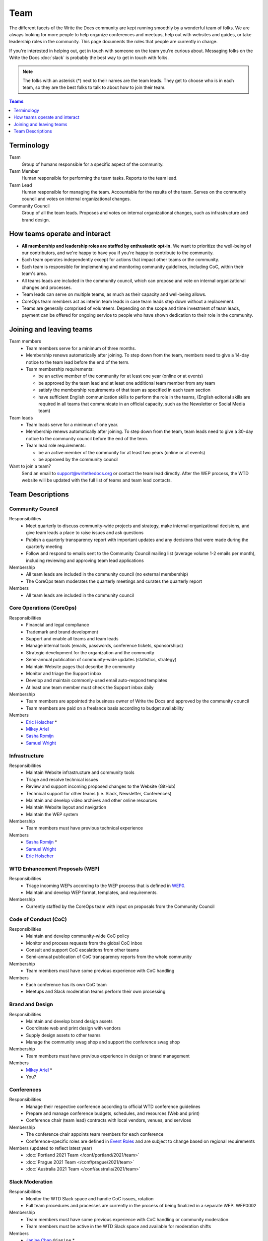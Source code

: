 Team
====

The different facets of the Write the Docs community are kept running smoothly
by a wonderful team of folks. We are always looking for more people to help
organize conferences and meetups, help out with websites and guides, or take
leadership roles in the community. This page documents the roles that people are
currently in charge.

If you're interested in helping out, get in touch with someone on the team
you're curious about. Messaging folks on the Write the Docs :doc:`slack`
is probably the best way to get in touch with
folks.

.. note:: The folks with an asterisk (*) next to their names are the team leads.
          They get to choose who is in each team, so they are the best folks to
          talk to about how to join their team.

.. contents:: Teams
   :local:
   :backlinks: none
   :depth: 1

Terminology
-----------

Team
  Group of humans responsible for a specific aspect of the community.

Team Member
  Human responsible for performing the team tasks. Reports to the team lead.

Team Lead
  Human responsible for managing the team. Accountable for the results of the team. Serves on the community council and votes on internal organizational changes.

Community Council
  Group of all the team leads. Proposes and votes on internal organizational changes, such as infrastructure and brand design.


How teams operate and interact
------------------------------

- **All membership and leadership roles are staffed by enthusiastic opt-in.** We want to prioritize the well-being of our contributors, and we're happy to have you if you're happy to contribute to the community. 
- Each team operates independently except for actions that impact other teams or the community.
- Each team is responsible for implementing and monitoring community guidelines, including CoC, within their team's area. 
- All teams leads are included in the community council, which can propose and vote on internal organizational changes and processes. 
- Team leads can serve on multiple teams, as much as their capacity and well-being allows.
- CoreOps team members act as interim team leads in case team leads step down without a replacement.
- Teams are generally comprised of volunteers. Depending on the scope and time investment of team leads, payment can be offered for ongoing service to people who have shown dedication to their role in the community.

Joining and leaving teams
-------------------------

Team members
  - Team members serve for a minimum of three months.
  - Membership renews automatically after joining. To step down from the team, members need to give a 14-day notice to the team lead before the end of the term.
  - Team membership requirements:

    - be an active member of the community for at least one year (online or at events)
    - be approved by the team lead and at least one additional team member from any team
    - satisfy the membership requirements of that team as specified in each team section
    - have sufficient English communication skills to perform the role in the teams, (English editorial skills are required in all teams that communicate in an official capacity, such as the Newsletter or Social Media team)

Team leads
  - Team leads serve for a minimum of one year.
  - Membership renews automatically after joining. To step down from the team, team leads need to give a 30-day notice to the community council before the end of the term.
  - Team lead role requirements:

    - be an active member of the community for at least two years (online or at events)
    - be approved by the community council

Want to join a team?
  Send an email to support@writethedocs.org or contact the team lead directly. After the WEP process, the WTD website will be updated with the full list of teams and team lead contacts. 
  
Team Descriptions
-----------------

Community Council
.................

Responsibilities
  - Meet quarterly to discuss community-wide projects and strategy, make internal organizational decisions, and give team leads a place to raise issues and ask questions
  - Publish a quarterly transparency report with important updates and any decisions that were made during the quarterly meeting
  - Follow and respond to emails sent to the Community Council mailing list (average volume 1-2 emails per month), including reviewing and approving team lead applications

Membership
  - All team leads are included in the community council (no external membership)
  - The CoreOps team moderates the quarterly meetings and curates the quarterly report
    
Members
  - All team leads are included in the community council

.. _core-team:

Core Operations (CoreOps)
.........................

Responsibilities
  - Financial and legal compliance
  - Trademark and brand development
  - Support and enable all teams and team leads
  - Manage internal tools (emails, passwords, conference tickets, sponsorships)
  - Strategic development for the organization and the community
  - Semi-annual publication of community-wide updates (statistics, strategy)
  - Maintain Website pages that describe the community
  - Monitor and triage the Support inbox
  - Develop and maintain commonly-used email auto-respond templates
  - At least one team member must check the Support inbox daily

Membership
  - Team members are appointed the business owner of Write the Docs and approved by the community council
  - Team members are paid on a freelance basis according to budget availability

Members
  * `Eric Holscher <https://twitter.com/ericholscher>`_ *
  * `Mikey Ariel <https://twitter.com/thatdocslady>`_
  * `Sasha Romijn <https://twitter.com/mxsash>`_ 
  * `Samuel Wright <https://twitter.com/plaindocs>`_

Infrastructure
..............

Responsibilities
  - Maintain Website infrastructure and community tools
  - Triage and resolve technical issues 
  - Review and support incoming proposed changes to the Website (GitHub)
  - Technical support for other teams (i.e. Slack, Newsletter, Conferences)
  - Maintain and develop video archives and other online resources
  - Maintain Website layout and navigation
  - Maintain the WEP system

Membership
  - Team members must have previous technical experience

Members
  * `Sasha Romijn <https://twitter.com/mxsash>`_ *
  * `Samuel Wright <https://twitter.com/plaindocs>`_
  * `Eric Holscher <https://twitter.com/ericholscher>`_

WTD Enhancement Proposals (WEP)
...............................

Responsibilities
  - Triage incoming WEPs according to the WEP process that is defined in `WEP0 <https://github.com/writethedocs/weps/blob/master/accepted/WEP0000.rst>`__.
  - Maintain and develop WEP format, templates, and requirements.

Membership
  - Currently staffed by the CoreOps team with input on proposals from the Community Council

Code of Conduct (CoC)
.....................

Responsibilities
  - Maintain and develop community-wide CoC policy
  - Monitor and process requests from the global CoC inbox
  - Consult and support CoC escalations from other teams
  - Semi-annual publication of CoC transparency reports from the whole community

Membership
  - Team members must have some previous experience with CoC handling

Members
  - Each conference has its own CoC team
  - Meetups and Slack moderation teams perform their own processing

Brand and Design
................

Responsibilities
  - Maintain and develop brand design assets
  - Coordinate web and print design with vendors
  - Supply design assets to other teams
  - Manage the community swag shop and support the conference swag shop

Membership
  - Team members must have previous experience in design or brand management 

Members
  * `Mikey Ariel <https://twitter.com/thatdocslady>`_ *
  * You?

Conferences
...........

Responsibilities
  - Manage their respective conference according to official WTD conference guidelines
  - Prepare and manage conference budgets, schedules, and resources (Web and print)
  - Conference chair (team lead) contracts with local vendors, venues, and services

Membership
  - The conference chair appoints team members for each conference
  - Conference-specific roles are defined in `Event Roles <https://www.writethedocs.org/organizer-guide/confs/event-roles/>`__ and are subject to change based on regional requirements

Members (updated to reflect latest year)
  * :doc:`Portland 2021 Team </conf/portland/2021/team>`
  * :doc:`Prague 2021 Team </conf/prague/2021/team>`
  * :doc:`Australia 2021 Team </conf/australia/2021/team>`

.. _moderation-team:

Slack Moderation
................

Responsibilities
  - Monitor the WTD Slack space and handle CoC issues, rotation 
  - Full team procedures and processes are currently in the process of being finalized in a separate WEP: WEP0002
    
Membership
  - Team members must have some previous experience with CoC handling or community moderation
  - Team members must be active in the WTD Slack space and available for moderation shifts

Members
  * `Janine Chan <https://www.linkedin.com/in/janinechan/>`_ ``@janine`` *
  * `Daniel Beck <https://twitter.com/ddbeck>`_ ``@ddbeck``
  * `Samuel Wright <https://twitter.com/plaindocs>`_ ``@plaindocs``
  * `Ravind Kumar <https://www.linkedin.com/in/ravind-kumar-b4813650/>`_ ``@ravindk-minio``
  * `Eric Holscher <https://twitter.com/ericholscher>`_ ``@ericholscher``


Meetups
.......

Responsibilities
  - Support local and regional meetups 
  - Create and manage meetup.com accounts
  - Assist with CoC escalations from meetup organizers
  - Maintain a mailing list for meetup organizers
  - Update website with new meetups
  - Socialize information around meetups (new meetup topics, speaker ideas)
  - Maintain documentation on starting meetups

Membership
  - Previous meetup organization experience preferred but not mandatory

Members
  * `Rose Williams <https://twitter.com/ZelWms>`_ *
  * `Alyssa Whipple Rock <https://alyssarock.pro/>`_
  * `Mike Jang <https://twitter.com/TheMikeJang>`_
  * `Swapnil Ogale <https://twitter.com/swapnilogale>`_ (APAC)


Newsletter
..........

Responsibilities
  - Curate Slack conversations and distill them into brief newsletter stories
  - Write a monthly update on general goings-on in the community
  - Round up any WTD events or meetups for the upcoming month
  - Assemble and publish the monthly newsletter to the mailing list and the website

Membership
  - Team members must have English editorial skills

Members
  * `Beth Aitman <https://twitter.com/baitman>`_ *
  * `Hillary Fraley <https://github.com/hillaryfraley>`_
  * `Jennifer Rondeau <https://twitter.com/bradamante>`_
  * `Claire Lundeby <https://twitter.com/clairelundeby>`_
  * Royce Cook


Social Media
............

Responsibilities
  - Serve as the point of contact for the WTD accounts on `Twitter <https://twitter.com/writethedocs>`_, Facebook, and LinkedIn
  - Manage and develop social media strategy for the community
  - Source updates and publications from other teams and manage scheduled posts
    
Membership
  - Team members must have English editorial skills and some experience with social media

Members
  - You?

Jobs
....

Responsibilities
  - Serve as the point of contact for the `WTD Job Board <https://jobs.writethedocs.org/>`__
  - Develop and implement marketing strategies to promote the job board and other job channels for the community

Membership
  - Experience with community moderation or marketing content is strongly preferred

Members
  - You?

Documentation Guide
...................

Responsibilities
  - Serve as point of contact for issues or questions about contributing to the `Documentation Guide <https://www.writethedocs.org/guide/>`_
  - Update overview and TOC for ease of use
  - Curate and write new sections and topics
  - Identify new contributors and help them get started 

Membership
  - Team members must have English editorial skills

Members
  * `Eric Holscher <https://twitter.com/ericholscher>`_ *
  * `Jennifer Rondeau <https://twitter.com/bradamante>`_


Write the Docs Alumni
.....................

These are folks who have helped a lot in the past,
but have moved on to other projects.
We wouldn't be where we are without them,
and want to make sure they aren't forgotten.

* `Eric Redmond <https://twitter.com/coderoshi>`_
* `Troy Howard <https://twitter.com/thoward37>`_
* `Anthony Johnson <https://twitter.com/agjhnsn>`_
* `Kelly O'Brien <https://twitter.com/OBrienEditorial>`_
